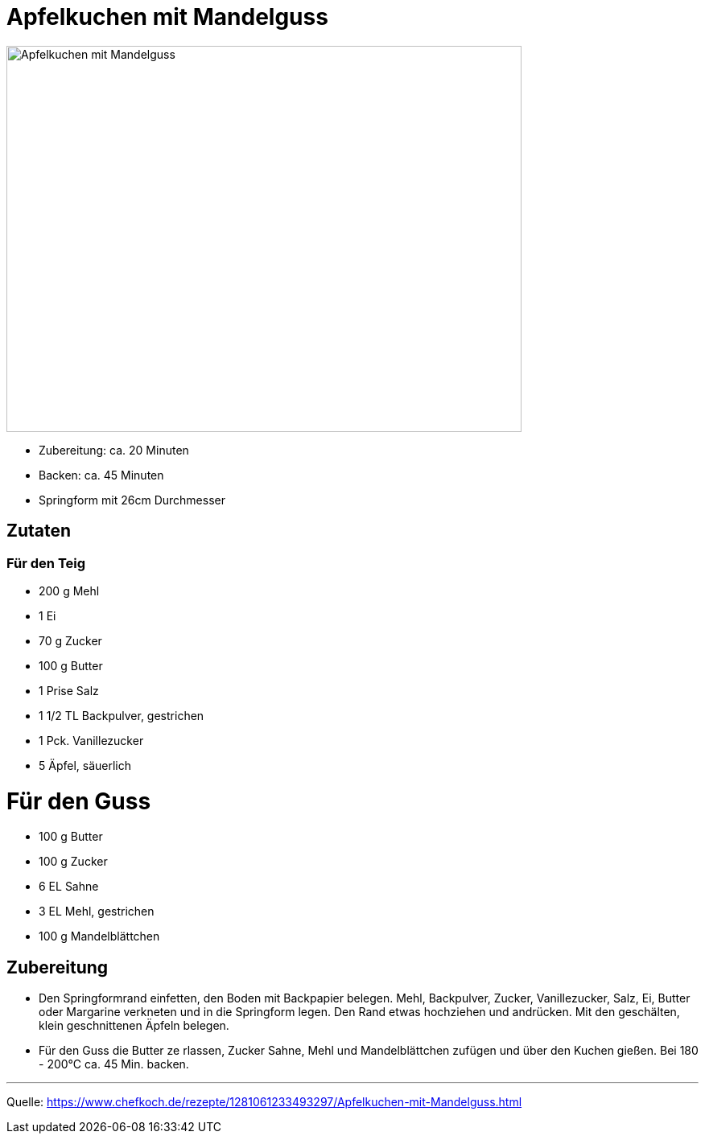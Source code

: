 = Apfelkuchen mit Mandelguss

image::./images/apfelkuchen_mit_mandelguss.jpg[Apfelkuchen mit Mandelguss ,width=640,height=480]

* Zubereitung: ca. 20 Minuten
* Backen: ca. 45 Minuten
* Springform mit 26cm Durchmesser   

== Zutaten
   
=== Für den Teig
* 200 g	Mehl
* 1	Ei
* 70 g	Zucker
* 100 g	Butter
* 1 Prise Salz
* 1 1/2 TL Backpulver, gestrichen
* 1 Pck. Vanillezucker
* 5	Äpfel, säuerlich

= Für den Guss

* 100 g	Butter
* 100 g	Zucker
* 6 EL Sahne
* 3 EL Mehl, gestrichen
* 100 g	Mandelblättchen


== Zubereitung

* Den Springformrand einfetten, den Boden mit Backpapier belegen. Mehl, Backpulver, Zucker, Vanillezucker, Salz, Ei, Butter oder Margarine verkneten und in die Springform legen. Den Rand etwas hochziehen und andrücken. Mit den geschälten, klein geschnittenen Äpfeln belegen.

* Für den Guss die Butter ze  rlassen, Zucker Sahne, Mehl und Mandelblättchen zufügen und über den Kuchen gießen. Bei 180 - 200°C ca. 45 Min. backen.

---

Quelle: https://www.chefkoch.de/rezepte/1281061233493297/Apfelkuchen-mit-Mandelguss.html
